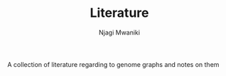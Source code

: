 #+TITLE: Literature
#+AUTHOR: Njagi Mwaniki
#+OPTIONS: date:nil
#+OPTIONS: toc:nil


A collection of literature regarding to genome graphs and notes on them
